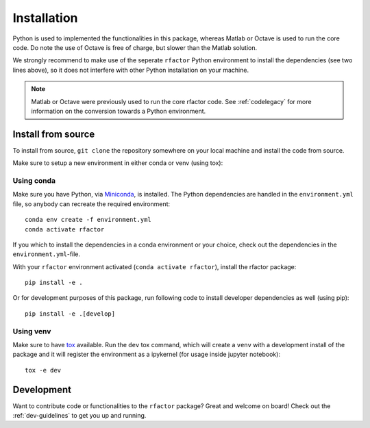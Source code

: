 .. _installation:

Installation
============

Python is used to implemented the functionalities in this package, whereas
Matlab or Octave is used to run the core code. Do note the use of Octave is
free of charge, but slower than the Matlab solution.

We strongly recommend to make use of the seperate ``rfactor`` Python environment to
install the dependencies (see two lines above), so it does not interfere with
other Python installation on your machine.

.. note::

    Matlab or Octave were previously used to run the core rfactor code. See :ref:`codelegacy` for more information on the
    conversion towards a Python environment.

Install from source
-------------------

To install from source, ``git clone`` the repository somewhere on your local machine
and install the code from source.

Make sure to setup a new environment  in either conda or venv (using tox):

Using conda
^^^^^^^^^^^

Make sure you have Python, via
`Miniconda <https://docs.conda.io/en/latest/miniconda.html>`_, is installed.
The Python dependencies are handled in the ``environment.yml`` file, so
anybody can recreate the required environment:

::

    conda env create -f environment.yml
    conda activate rfactor

If you which to install the dependencies in a conda environment or your choice, check out the dependencies in the
``environment.yml``-file.

With your ``rfactor`` environment activated (``conda activate rfactor``), install the rfactor package:

::

    pip install -e .

Or for development purposes of this package, run following code to install developer dependencies as well (using pip):

::

    pip install -e .[develop]

Using venv
^^^^^^^^^^

Make sure to have `tox <https://tox.readthedocs.io/en/latest/>`_ available. Run the ``dev`` tox command,
which will create a ``venv`` with a development install of the package and it will register the environment as a
ipykernel (for usage inside jupyter notebook):

::

    tox -e dev

Development
-----------

Want to contribute code or functionalities to the ``rfactor`` package? Great and welcome on board! Check out the
:ref:`dev-guidelines` to get you up and running.
